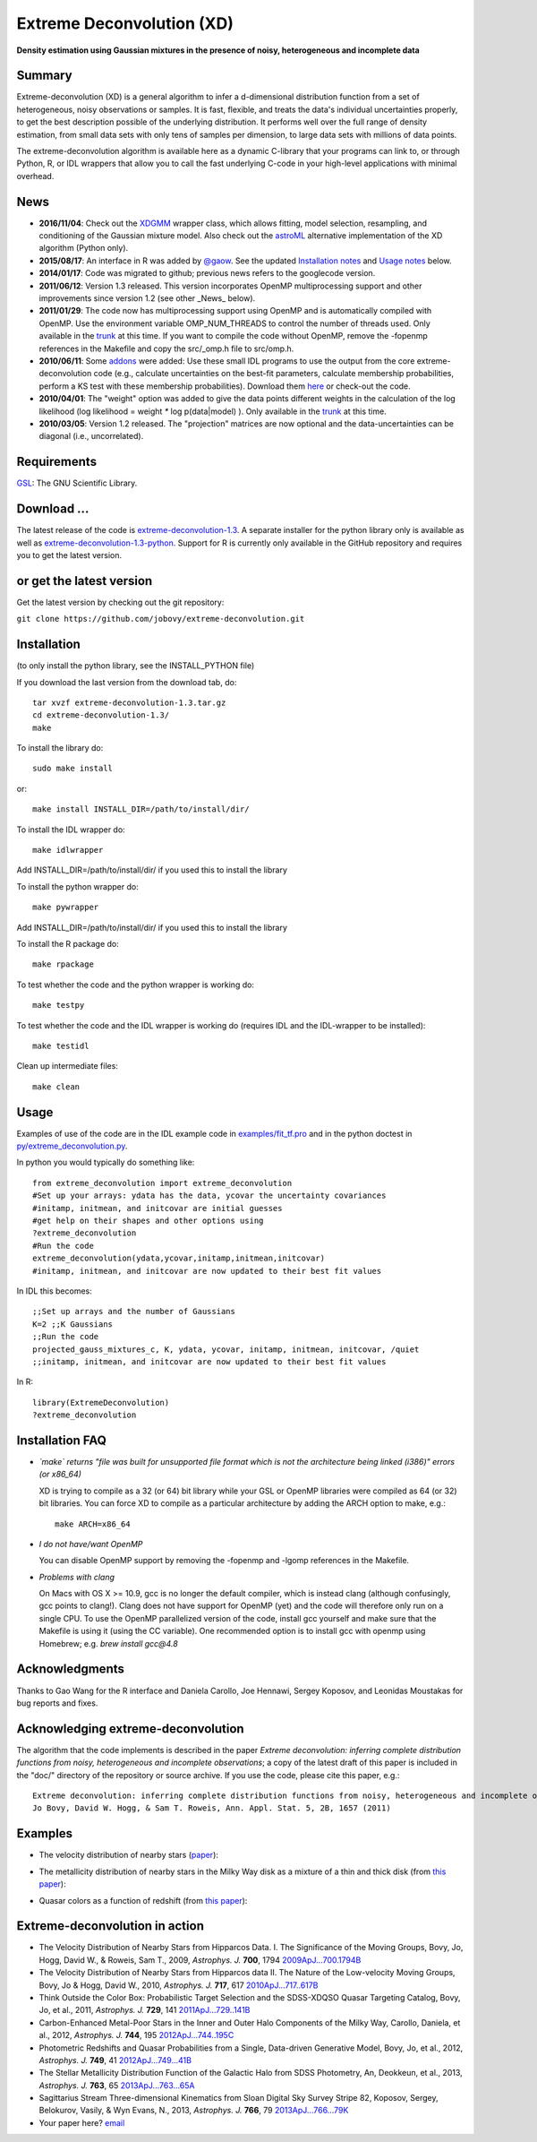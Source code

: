 Extreme Deconvolution (XD)
===========================

**Density estimation using Gaussian mixtures in the presence of noisy, heterogeneous and incomplete data**

.. image:: https://travis-ci.org/jobovy/extreme-deconvolution.png?branch=master 
   :target: http://travis-ci.org/jobovy/extreme-deconvolution

Summary
---------

Extreme-deconvolution (XD) is a general algorithm to infer a d-dimensional distribution function from a set of heterogeneous, noisy observations or samples. It is fast, flexible, and treats the data's individual uncertainties properly, to get the best description possible of the underlying distribution. It performs well over the full range of density estimation, from small data sets with only tens of samples per dimension, to large data sets with millions of data points.

The extreme-deconvolution algorithm is available here as a dynamic C-library that your programs can link to, or through Python, R, or IDL wrappers that allow you to call the fast underlying C-code in your high-level applications with minimal overhead.

News
------

* **2016/11/04**: Check out the `XDGMM <https://github.com/tholoien/XDGMM>`__ wrapper class, which allows fitting, model selection, resampling, and conditioning of the Gaussian mixture model. Also check out the `astroML <http://www.astroml.org/index.html>`__ alternative implementation of the XD algorithm (Python only).

* **2015/08/17**: An interface in R was added by `@gaow <https://github.com/gaow>`__. See the updated `Installation notes <https://github.com/gaow/extreme-deconvolution#installation>`__ and `Usage notes <https://github.com/gaow/extreme-deconvolution#usage>`__ below.

* **2014/01/17**: Code was migrated to github; previous news refers to the googlecode version.

* **2011/06/12**: Version 1.3 released. This version incorporates OpenMP multiprocessing support and other improvements since version 1.2 (see other _News_ below).  

* **2011/01/29**: The code now has multiprocessing support using OpenMP and is automatically compiled with OpenMP. Use the environment variable OMP_NUM_THREADS to control the number of threads used. Only available in the `trunk <http://code.google.com/p/extreme-deconvolution/source/browse/trunk>`__ at this time. If you want to compile the code without OpenMP, remove the -fopenmp references in the Makefile and copy the src/_omp.h file to src/omp.h.

* **2010/06/11**: Some `addons <https://github.com/jobovy/extreme-deconvolution/tree/master/addons>`__ were added: Use these small IDL programs to use the output from the core extreme-deconvolution code (e.g., calculate uncertainties on the best-fit parameters, calculate membership probabilities, perform a KS test with these membership probabilities). Download them `here <http://extreme-deconvolution.googlecode.com/files/extreme-deconvolution-addons_1.0.tar.gz>`__ or check-out the code.

* **2010/04/01**: The "weight" option was added to give the data points different weights in the calculation of the log likelihood (log likelihood = weight `*` log p(data|model) ). Only available in the `trunk <http://code.google.com/p/extreme-deconvolution/source/browse/trunk>`__ at this time.

* **2010/03/05**: Version 1.2 released. The "projection" matrices are now optional and the data-uncertainties can be diagonal (i.e., uncorrelated).

Requirements
------------

`GSL <http://www.gnu.org/software/gsl/>`__: The GNU Scientific Library.

Download ...
--------------

The latest release of the code is `extreme-deconvolution-1.3 <http://extreme-deconvolution.googlecode.com/files/extreme-deconvolution-1.3.tar.gz>`__. A separate installer for the python library only is available as well as `extreme-deconvolution-1.3-python <http://extreme-deconvolution.googlecode.com/files/extreme-deconvolution-1.3-python.tar.gz>`__. Support for R is currently only available in the GitHub repository and requires you to get the latest version.


or get the latest version
--------------------------

Get the latest version by checking out the git repository:

``git clone https://github.com/jobovy/extreme-deconvolution.git``


Installation
------------

(to only install the python library, see the INSTALL_PYTHON file)

If you download the last version from the download tab, do::

   tar xvzf extreme-deconvolution-1.3.tar.gz
   cd extreme-deconvolution-1.3/
   make

To install the library do::

   sudo make install

or::

	make install INSTALL_DIR=/path/to/install/dir/


To install the IDL wrapper do::

   make idlwrapper

Add INSTALL_DIR=/path/to/install/dir/ if you used this to install the library


To install the python wrapper do::

   make pywrapper

Add INSTALL_DIR=/path/to/install/dir/ if you used this to install the library

To install the R package do::

   make rpackage

To test whether the code and the python wrapper is working do::

   make testpy

To test whether the code and the IDL wrapper is working do (requires IDL and the IDL-wrapper to be installed)::

   make testidl

Clean up intermediate files::

      make clean

Usage
------

Examples of use of the code are in the IDL example code in `<examples/fit_tf.pro>`__ and in the python doctest in `<py/extreme_deconvolution.py>`__.

In python you would typically do something like::

   from extreme_deconvolution import extreme_deconvolution
   #Set up your arrays: ydata has the data, ycovar the uncertainty covariances
   #initamp, initmean, and initcovar are initial guesses
   #get help on their shapes and other options using
   ?extreme_deconvolution
   #Run the code
   extreme_deconvolution(ydata,ycovar,initamp,initmean,initcovar)
   #initamp, initmean, and initcovar are now updated to their best fit values


In IDL this becomes::

   ;;Set up arrays and the number of Gaussians
   K=2 ;;K Gaussians
   ;;Run the code
   projected_gauss_mixtures_c, K, ydata, ycovar, initamp, initmean, initcovar, /quiet
   ;;initamp, initmean, and initcovar are now updated to their best fit values


In R::

   library(ExtremeDeconvolution)
   ?extreme_deconvolution


Installation FAQ
-----------------

* *`make` returns "file was built for unsupported file format which is not the architecture being linked (i386)" errors (or x86_64)*

  XD is trying to compile as a 32 (or 64) bit library while your GSL or OpenMP libraries were compiled as 64 (or 32) bit libraries. You can force XD to compile as a particular architecture by adding the ARCH option to make, e.g.::

     make ARCH=x86_64


* *I do not have/want OpenMP*

  You can disable OpenMP support by removing the -fopenmp and -lgomp references in the Makefile.

* *Problems with clang*

  On Macs with OS X >= 10.9, gcc is no longer the default compiler, which is instead clang (although confusingly, gcc points to clang!). Clang does not have support for OpenMP (yet) and the code will therefore only run on a single CPU. To use the OpenMP parallelized version of the code, install gcc yourself and make sure that the Makefile is using it (using the CC variable). One recommended option is to install gcc with openmp using Homebrew; e.g. `brew install gcc@4.8`

Acknowledgments
-----------------

Thanks to Gao Wang for the R interface and Daniela Carollo, Joe
Hennawi, Sergey Koposov, and Leonidas Moustakas for bug reports and
fixes.

Acknowledging extreme-deconvolution
------------------------------------

The algorithm that the code implements is described in the paper *Extreme deconvolution: inferring complete distribution functions from noisy, heterogeneous and incomplete observations*; a copy of the latest draft of this paper is included in the "doc/" directory of the repository or source archive. If you use the code, please cite this paper, e.g.::

    Extreme deconvolution: inferring complete distribution functions from noisy, heterogeneous and incomplete observations
    Jo Bovy, David W. Hogg, & Sam T. Roweis, Ann. Appl. Stat. 5, 2B, 1657 (2011)


Examples
----------

* The velocity distribution of nearby stars (`paper <http://adsabs.harvard.edu/abs/2009ApJ...700.1794B>`__): 

  .. image:: http://cosmo.nyu.edu/~jb2777/google-code/annotated_veldist2.png

* The metallicity distribution of nearby stars in the Milky Way disk as a mixture of a thin and thick disk (from `this paper <http://arxiv.org/abs/0912.3262>`__): 

  .. image:: http://cosmo.nyu.edu/~jb2777/google-code/gcs_zdist.png

* Quasar colors as a function of redshift (from `this paper <http://arxiv.org/abs/1105.3975>`__): 

  .. image:: http://cosmo.nyu.edu/~jb2777/google-code/quasar-photoz.png


Extreme-deconvolution in action
--------------------------------

* The Velocity Distribution of Nearby Stars from Hipparcos Data. I. The Significance of the Moving Groups, Bovy, Jo, Hogg, David W., & Roweis, Sam T., 2009, *Astrophys. J.* **700**, 1794 `2009ApJ...700.1794B <http://adsabs.harvard.edu/abs/2009ApJ...700.1794B>`__

* The Velocity Distribution of Nearby Stars from Hipparcos data II. The Nature of the Low-velocity Moving Groups, Bovy, Jo & Hogg, David W., 2010, *Astrophys. J.* **717**, 617 `2010ApJ...717..617B <http://adsabs.harvard.edu/abs/2010ApJ...717..617B>`__

* Think Outside the Color Box: Probabilistic Target Selection and the SDSS-XDQSO Quasar Targeting Catalog, Bovy, Jo, et al., 2011, *Astrophys. J.* **729**, 141 `2011ApJ...729..141B <http://adsabs.harvard.edu/abs/2011ApJ...729..141B>`__

* Carbon-Enhanced Metal-Poor Stars in the Inner and Outer Halo Components of the Milky Way, Carollo, Daniela, et al., 2012, *Astrophys. J.* **744**, 195 `2012ApJ...744..195C <http://adsabs.harvard.edu/abs/2012ApJ...744..195C>`__

* Photometric Redshifts and Quasar Probabilities from a Single, Data-driven Generative Model, Bovy, Jo, et al., 2012, *Astrophys. J.* **749**, 41 `2012ApJ...749...41B <http://adsabs.harvard.edu/abs/2012ApJ...749...41B>`__

* The Stellar Metallicity Distribution Function of the Galactic Halo from SDSS Photometry, An, Deokkeun, et al., 2013, *Astrophys. J.* **763**, 65 `2013ApJ...763...65A <http://adsabs.harvard.edu/abs/2013ApJ...763...65A>`__

* Sagittarius Stream Three-dimensional Kinematics from Sloan Digital Sky Survey Stripe 82, Koposov, Sergey, Belokurov, Vasily, & Wyn Evans, N., 2013, *Astrophys. J.* **766**, 79 `2013ApJ...766...79K <http://adsabs.harvard.edu/abs/2013ApJ...766...79K>`__

* Your paper here? `email <mailto:bovy-at-ias-dot-edu>`__
